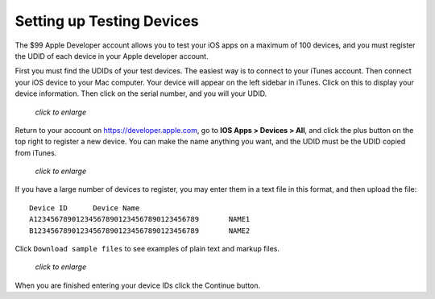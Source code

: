 ==========================
Setting up Testing Devices
==========================

The $99 Apple Developer account allows you to test your iOS apps on a maximum of 
100 devices, and you must register the UDID of each device in your Apple 
developer account.

First you must find the UDIDs of your test devices. The easiest way is to 
connect to your iTunes account. Then connect your iOS device to your Mac 
computer. Your device will appear on the left sidebar in iTunes. Click on this 
to display your device information. Then click on the serial number, and you 
will your UDID.

.. figure:: ../images/itunes-udid.png
   :scale: 60%
   
   *click to enlarge*
   
Return to your account on `<https://developer.apple.com>`_, go to **IOS Apps > 
Devices > All**, and click the plus button on the top right to register a new 
device. You can make the name anything you want, and the UDID must be the UDID 
copied from iTunes.

.. figure:: ../images/itunes-udid-3.png
   :scale: 70%
   
   *click to enlarge*

If you have a large number of devices to register, you may enter them in a text 
file in this format, and then upload the file::
 
 Device ID	Device Name
 A123456789012345678901234567890123456789	NAME1
 B123456789012345678901234567890123456789	NAME2
 
Click ``Download sample files`` to see examples of plain text and markup files.

.. figure:: ../images/itunes-udid-4.png
   :scale: 70%
   
   *click to enlarge*

When you are finished entering your device IDs click the Continue button.

